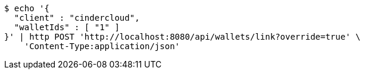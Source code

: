 [source,bash]
----
$ echo '{
  "client" : "cindercloud",
  "walletIds" : [ "1" ]
}' | http POST 'http://localhost:8080/api/wallets/link?override=true' \
    'Content-Type:application/json'
----